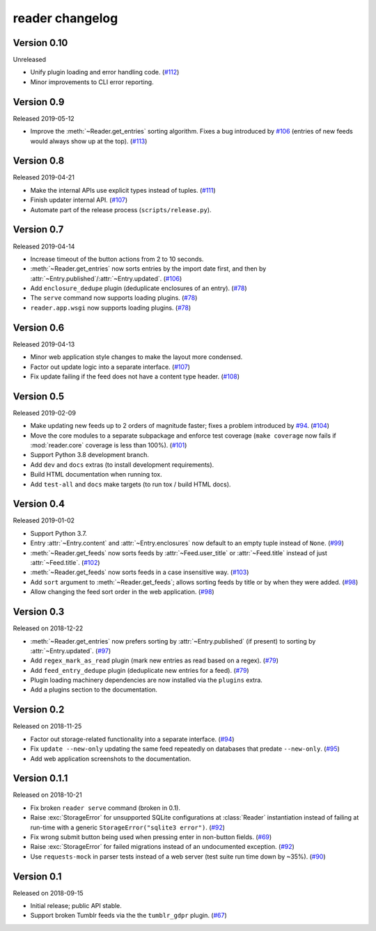 
reader changelog
================

.. module:: reader


Version 0.10
------------

Unreleased

* Unify plugin loading and error handling code. (`#112`_)
* Minor improvements to CLI error reporting.

.. _#112: https://github.com/lemon24/reader/issues/112


Version 0.9
-----------

Released 2019-05-12

* Improve the :meth:`~Reader.get_entries` sorting algorithm.
  Fixes a bug introduced by `#106`_
  (entries of new feeds would always show up at the top). (`#113`_)

.. _#113: https://github.com/lemon24/reader/issues/113


Version 0.8
-----------

Released 2019-04-21

* Make the internal APIs use explicit types instead of tuples. (`#111`_)
* Finish updater internal API. (`#107`_)
* Automate part of the release process (``scripts/release.py``).

.. _#111: https://github.com/lemon24/reader/issues/111


Version 0.7
-----------

Released 2019-04-14

* Increase timeout of the button actions from 2 to 10 seconds.
* :meth:`~Reader.get_entries` now sorts entries by the import date first,
  and then by :attr:`~Entry.published`/:attr:`~Entry.updated`. (`#106`_)
* Add ``enclosure_dedupe`` plugin (deduplicate enclosures of an entry). (`#78`_)
* The ``serve`` command now supports loading plugins. (`#78`_)
* ``reader.app.wsgi`` now supports loading plugins. (`#78`_)

.. _#106: https://github.com/lemon24/reader/issues/106
.. _#78: https://github.com/lemon24/reader/issues/78


Version 0.6
-----------

Released 2019-04-13

* Minor web application style changes to make the layout more condensed.
* Factor out update logic into a separate interface. (`#107`_)
* Fix update failing if the feed does not have a content type header. (`#108`_)

.. _#107: https://github.com/lemon24/reader/issues/107
.. _#108: https://github.com/lemon24/reader/issues/108


Version 0.5
-----------

Released 2019-02-09

* Make updating new feeds up to 2 orders of magnitude faster;
  fixes a problem introduced by `#94`_. (`#104`_)
* Move the core modules to a separate subpackage and enforce test coverage
  (``make coverage`` now fails if :mod:`reader.core` coverage is less than
  100%). (`#101`_)
* Support Python 3.8 development branch.
* Add ``dev`` and ``docs`` extras (to install development requirements).
* Build HTML documentation when running tox.
* Add ``test-all`` and ``docs`` make targets (to run tox / build HTML docs).

.. _#104: https://github.com/lemon24/reader/issues/104
.. _#101: https://github.com/lemon24/reader/issues/101


Version 0.4
-----------

Released 2019-01-02

* Support Python 3.7.
* Entry :attr:`~Entry.content` and :attr:`~Entry.enclosures` now default to
  an empty tuple instead of ``None``. (`#99`_)
* :meth:`~Reader.get_feeds` now sorts feeds by :attr:`~Feed.user_title` or
  :attr:`~Feed.title` instead of just :attr:`~Feed.title`. (`#102`_)
* :meth:`~Reader.get_feeds` now sorts feeds in a case insensitive way. (`#103`_)
* Add ``sort`` argument to :meth:`~Reader.get_feeds`; allows sorting
  feeds by title or by when they were added. (`#98`_)
* Allow changing the feed sort order in the web application. (`#98`_)

.. _#99: https://github.com/lemon24/reader/issues/99
.. _#102: https://github.com/lemon24/reader/issues/102
.. _#103: https://github.com/lemon24/reader/issues/103
.. _#98: https://github.com/lemon24/reader/issues/98


Version 0.3
-----------

Released on 2018-12-22

* :meth:`~Reader.get_entries` now prefers sorting by :attr:`~Entry.published`
  (if present) to sorting by :attr:`~Entry.updated`. (`#97`_)
* Add ``regex_mark_as_read`` plugin (mark new entries as read based on a regex).
  (`#79`_)
* Add ``feed_entry_dedupe`` plugin (deduplicate new entries for a feed).
  (`#79`_)
* Plugin loading machinery dependencies are now installed via the
  ``plugins`` extra.
* Add a plugins section to the documentation.

.. _#97: https://github.com/lemon24/reader/issues/97
.. _#79: https://github.com/lemon24/reader/issues/79


Version 0.2
-----------

Released on 2018-11-25

* Factor out storage-related functionality into a separate interface. (`#94`_)
* Fix ``update --new-only`` updating the same feed repeatedly on databases
  that predate ``--new-only``. (`#95`_)
* Add web application screenshots to the documentation.

.. _#94: https://github.com/lemon24/reader/issues/94
.. _#95: https://github.com/lemon24/reader/issues/95


Version 0.1.1
-------------

Released on 2018-10-21

* Fix broken ``reader serve`` command (broken in 0.1).
* Raise :exc:`StorageError` for unsupported SQLite configurations at
  :class:`Reader` instantiation instead of failing at run-time with a generic
  ``StorageError("sqlite3 error")``. (`#92`_)
* Fix wrong submit button being used when pressing enter in non-button fields.
  (`#69`_)
* Raise :exc:`StorageError` for failed migrations instead of an undocumented
  exception. (`#92`_)
* Use ``requests-mock`` in parser tests instead of a web server
  (test suite run time down by ~35%). (`#90`_)

.. _#69: https://github.com/lemon24/reader/issues/69
.. _#90: https://github.com/lemon24/reader/issues/90
.. _#92: https://github.com/lemon24/reader/issues/92


Version 0.1
-----------

Released on 2018-09-15

* Initial release; public API stable.
* Support broken Tumblr feeds via the the ``tumblr_gdpr`` plugin. (`#67`_)

.. _#67: https://github.com/lemon24/reader/issues/67
